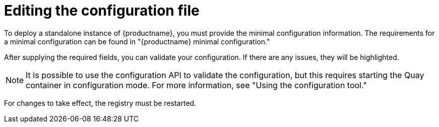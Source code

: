 :_content-type: CONCEPT
[id="editing-the-configuration-file"]
= Editing the configuration file

To deploy a standalone instance of {productname}, you must provide the minimal configuration information. The requirements for a minimal configuration can be found in "{productname} minimal configuration."

After supplying the required fields, you can validate your configuration. If there are any issues, they will be highlighted.

[NOTE]
====
It is possible to use the configuration API to validate the configuration, but this requires starting the Quay container in configuration mode. For more information, see "Using the configuration tool."
====

For changes to take effect, the registry must be restarted.